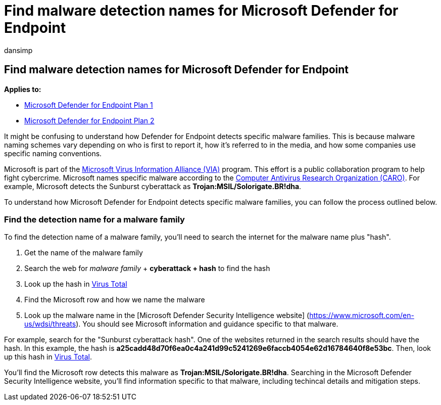 = Find malware detection names for Microsoft Defender for Endpoint
:audience: ITPro
:author: dansimp
:description: How to find the names for the latest malware detections in Defender for Endpoint
:keywords: Microsoft malware family names
:manager: dansimp
:ms.author: dansimp
:ms.collection: M365-security-compliance
:ms.localizationpriority: medium
:ms.pagetype: security
:ms.service: microsoft-365-security
:ms.subservice: mde
:ms.topic: article
:search.appverid: met150

== Find malware detection names for Microsoft Defender for Endpoint

*Applies to:*

* https://go.microsoft.com/fwlink/?linkid=2154037[Microsoft Defender for Endpoint Plan 1]
* https://go.microsoft.com/fwlink/?linkid=2154037[Microsoft Defender for Endpoint Plan 2]

It might be confusing to understand how Defender for Endpoint detects specific malware families.
This is because malware naming schemes vary depending on who is first to report it, how it's referred to in the media, and how some companies use specific naming conventions.

Microsoft is part of the link:/microsoft-365/security/intelligence/virus-information-alliance-criteria[Microsoft Virus Information Alliance (VIA)] program.
This effort is a public collaboration program to help fight cybercrime.
Microsoft names specific malware according to the link:/microsoft-365/security/intelligence/malware-naming[Computer Antivirus Research Organization (CARO)].
For example, Microsoft detects the Sunburst cyberattack as *Trojan:MSIL/Solorigate.BR!dha*.

To understand how Microsoft Defender for Endpoint detects specific malware families, you can follow the process outlined below.

=== Find the detection name for a malware family

To find the detection name of a malware family, you'll need to search the internet for the malware name plus "hash".

. Get the name of the malware family
. Search the web for _malware family_ + *cyberattack + hash* to find the hash
. Look up the hash in https://www.virustotal.com/[Virus Total]
. Find the Microsoft row and how we name the malware
. Look up the malware name in the [Microsoft Defender Security Intelligence website] (https://www.microsoft.com/en-us/wdsi/threats).
You should see Microsoft information and guidance specific to that malware.

For example, search for the "Sunburst cyberattack hash".
One of the websites returned in the search results should have the hash.
In this example, the hash is *a25cadd48d70f6ea0c4a241d99c5241269e6faccb4054e62d16784640f8e53bc*.
Then, look up this hash in https://www.virustotal.com/[Virus Total].

You'll find the Microsoft row detects this malware as *Trojan:MSIL/Solorigate.BR!dha*.
Searching in the Microsoft Defender Security Intelligence website, you'll find information specific to that malware, including techincal details and mitigation steps.

